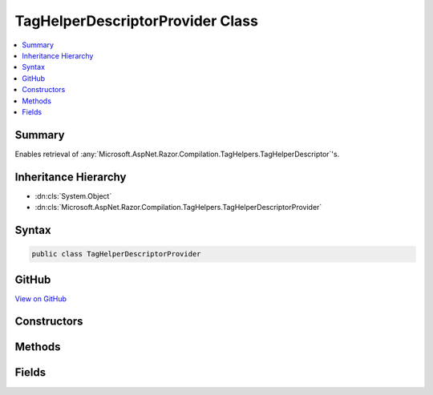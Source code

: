 

TagHelperDescriptorProvider Class
=================================



.. contents:: 
   :local:



Summary
-------

Enables retrieval of :any:`Microsoft.AspNet.Razor.Compilation.TagHelpers.TagHelperDescriptor`\'s.





Inheritance Hierarchy
---------------------


* :dn:cls:`System.Object`
* :dn:cls:`Microsoft.AspNet.Razor.Compilation.TagHelpers.TagHelperDescriptorProvider`








Syntax
------

.. code-block:: csharp

   public class TagHelperDescriptorProvider





GitHub
------

`View on GitHub <https://github.com/aspnet/apidocs/blob/master/aspnet/razor/src/Microsoft.AspNet.Razor/Compilation/TagHelpers/TagHelperDescriptorProvider.cs>`_





.. dn:class:: Microsoft.AspNet.Razor.Compilation.TagHelpers.TagHelperDescriptorProvider

Constructors
------------

.. dn:class:: Microsoft.AspNet.Razor.Compilation.TagHelpers.TagHelperDescriptorProvider
    :noindex:
    :hidden:

    
    .. dn:constructor:: Microsoft.AspNet.Razor.Compilation.TagHelpers.TagHelperDescriptorProvider.TagHelperDescriptorProvider(System.Collections.Generic.IEnumerable<Microsoft.AspNet.Razor.Compilation.TagHelpers.TagHelperDescriptor>)
    
        
    
        Instantiates a new instance of the :any:`Microsoft.AspNet.Razor.Compilation.TagHelpers.TagHelperDescriptorProvider`\.
    
        
        
        
        :param descriptors: The descriptors that the  will pull from.
        
        :type descriptors: System.Collections.Generic.IEnumerable{Microsoft.AspNet.Razor.Compilation.TagHelpers.TagHelperDescriptor}
    
        
        .. code-block:: csharp
    
           public TagHelperDescriptorProvider(IEnumerable<TagHelperDescriptor> descriptors)
    

Methods
-------

.. dn:class:: Microsoft.AspNet.Razor.Compilation.TagHelpers.TagHelperDescriptorProvider
    :noindex:
    :hidden:

    
    .. dn:method:: Microsoft.AspNet.Razor.Compilation.TagHelpers.TagHelperDescriptorProvider.GetDescriptors(System.String, System.Collections.Generic.IEnumerable<System.String>, System.String)
    
        
    
        Gets all tag helpers that match the given ``tagName``.
    
        
        
        
        :param tagName: The name of the HTML tag to match. Providing a '*' tag name
            retrieves catch-all s (descriptors that target every tag).
        
        :type tagName: System.String
        
        
        :param attributeNames: Attributes the HTML element must contain to match.
        
        :type attributeNames: System.Collections.Generic.IEnumerable{System.String}
        
        
        :param parentTagName: The parent tag name of the given  tag.
        
        :type parentTagName: System.String
        :rtype: System.Collections.Generic.IEnumerable{Microsoft.AspNet.Razor.Compilation.TagHelpers.TagHelperDescriptor}
        :return: <see cref="T:Microsoft.AspNet.Razor.Compilation.TagHelpers.TagHelperDescriptor" />s that apply to the given <paramref name="tagName" />.
            Will return an empty <see cref="T:System.Linq.Enumerable" /> if no <see cref="T:Microsoft.AspNet.Razor.Compilation.TagHelpers.TagHelperDescriptor" />s are
            found.
    
        
        .. code-block:: csharp
    
           public IEnumerable<TagHelperDescriptor> GetDescriptors(string tagName, IEnumerable<string> attributeNames, string parentTagName)
    

Fields
------

.. dn:class:: Microsoft.AspNet.Razor.Compilation.TagHelpers.TagHelperDescriptorProvider
    :noindex:
    :hidden:

    
    .. dn:field:: Microsoft.AspNet.Razor.Compilation.TagHelpers.TagHelperDescriptorProvider.ElementCatchAllTarget
    
        
    
        
        .. code-block:: csharp
    
           public const string ElementCatchAllTarget
    
    .. dn:field:: Microsoft.AspNet.Razor.Compilation.TagHelpers.TagHelperDescriptorProvider.RequiredAttributeWildcardSuffix
    
        
    
        
        .. code-block:: csharp
    
           public static readonly string RequiredAttributeWildcardSuffix
    

